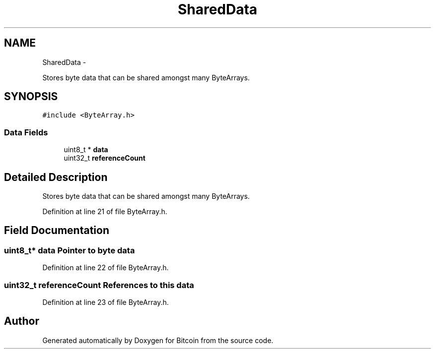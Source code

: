 .TH "SharedData" 3 "Thu Oct 11 2012" "Version 1.0" "Bitcoin" \" -*- nroff -*-
.ad l
.nh
.SH NAME
SharedData \- 
.PP
Stores byte data that can be shared amongst many ByteArrays.  

.SH SYNOPSIS
.br
.PP
.PP
\fC#include <ByteArray.h>\fP
.SS "Data Fields"

.in +1c
.ti -1c
.RI "uint8_t * \fBdata\fP"
.br
.ti -1c
.RI "uint32_t \fBreferenceCount\fP"
.br
.in -1c
.SH "Detailed Description"
.PP 
Stores byte data that can be shared amongst many ByteArrays. 
.PP
Definition at line 21 of file ByteArray.h.
.SH "Field Documentation"
.PP 
.SS "uint8_t* \fBdata\fP"Pointer to byte data 
.PP
Definition at line 22 of file ByteArray.h.
.SS "uint32_t \fBreferenceCount\fP"References to this data 
.PP
Definition at line 23 of file ByteArray.h.

.SH "Author"
.PP 
Generated automatically by Doxygen for Bitcoin from the source code.

